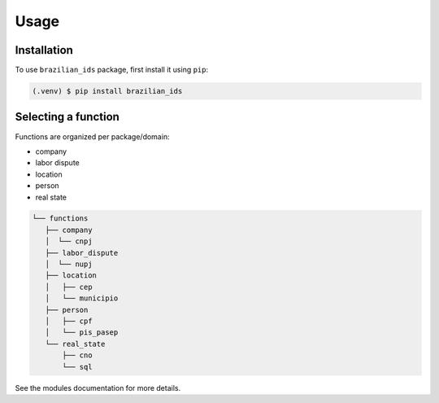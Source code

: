 Usage
=====

Installation
------------

To use ``brazilian_ids`` package, first install it using ``pip``:

.. code-block:: console

   (.venv) $ pip install brazilian_ids


Selecting a function
--------------------

Functions are organized per package/domain:

- company
- labor dispute
- location
- person
- real state

.. code-block::

   └── functions
      ├── company
      │  └── cnpj
      ├── labor_dispute
      │  └── nupj
      ├── location
      │   ├── cep
      │   └── municipio
      ├── person
      │   ├── cpf
      │   └── pis_pasep
      └── real_state
          ├── cno
          └── sql


See the modules documentation for more details.